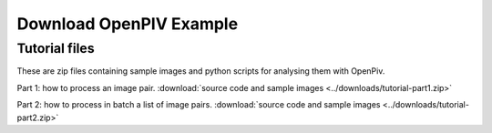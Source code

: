 .. _downloads:

Download OpenPIV Example
========================

Tutorial files
--------------

These are zip files containing sample images and python scripts for analysing them with OpenPiv.

Part 1: how to process an image pair. :download:`source code and sample images <../downloads/tutorial-part1.zip>`

Part 2: how to process in batch a list of image pairs. :download:`source code and sample images <../downloads/tutorial-part2.zip>`
